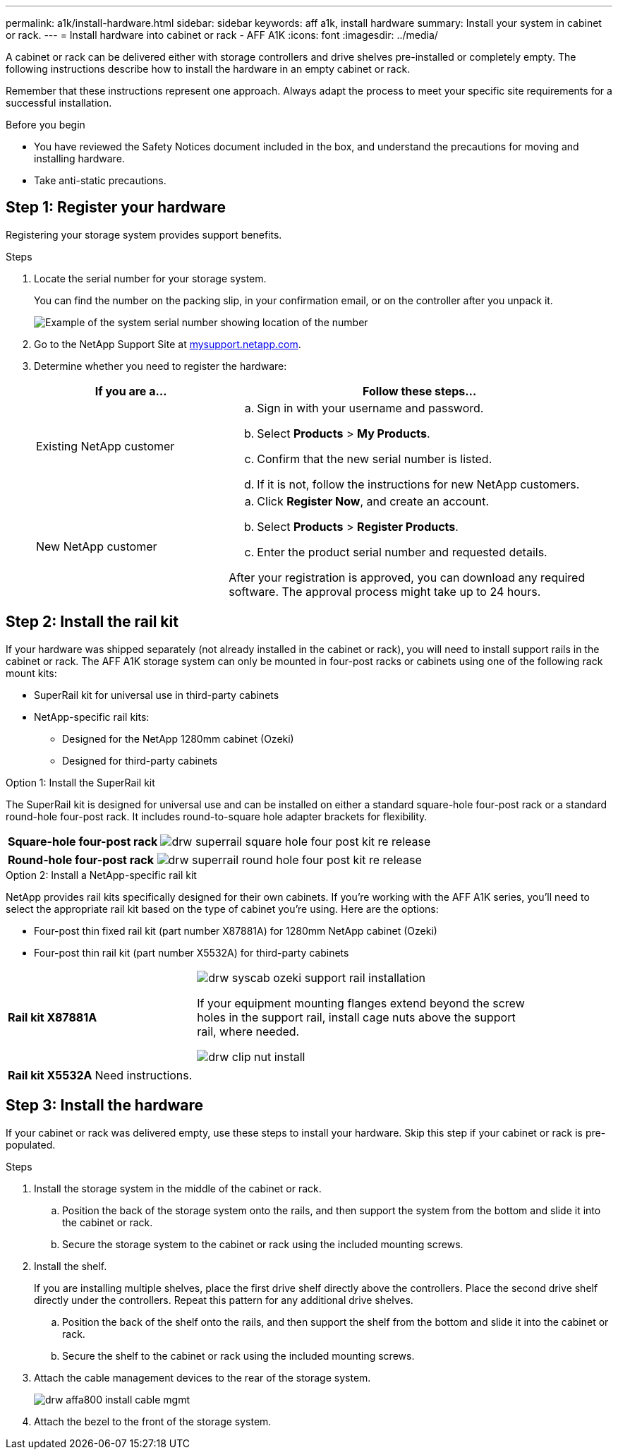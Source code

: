 ---
permalink: a1k/install-hardware.html
sidebar: sidebar
keywords: aff a1k, install hardware
summary: Install your system in cabinet or rack.
---
= Install hardware into cabinet or rack - AFF A1K
:icons: font
:imagesdir: ../media/

[.lead]
A cabinet or rack can be delivered either with storage controllers and drive shelves pre-installed or completely empty. The following instructions describe how to install the hardware in an empty cabinet or rack. 

Remember that these instructions represent one approach. Always adapt the process to meet your specific site requirements for a successful installation.

.Before you begin
* You have reviewed the Safety Notices document included in the box, and understand the precautions for moving and installing hardware.

* Take anti-static precautions.


== Step 1: Register your hardware
Registering your storage system provides support benefits.

.Steps

. Locate the serial number for your storage system. 
+
You can find the number on the packing slip, in your confirmation email, or on the controller after you unpack it.
+
image::../media/drw_ssn_label.png[Example of the system serial number showing location of the number]
+

. Go to the NetApp Support Site at http://mysupport.netapp.com/[mysupport.netapp.com^].
. Determine whether you need to register the hardware:
+
[cols="1a,2a" options="header"]
|===
| If you are a...| Follow these steps...
a|
Existing NetApp customer
a|

 .. Sign in with your username and password.
 .. Select *Products* > *My Products*.
 .. Confirm that the new serial number is listed.
 .. If it is not, follow the instructions for new NetApp customers.

a|
New NetApp customer
a|

 .. Click *Register Now*, and create an account.
 .. Select *Products* > *Register Products*.
 .. Enter the product serial number and requested details.

After your registration is approved, you can download any required software. The approval process might take up to 24 hours.
|===

== Step 2: Install the rail kit
If your hardware was shipped separately (not already installed in the cabinet or rack), you will need to install support rails in the cabinet or rack.
The AFF A1K storage system can only be mounted in four-post racks or cabinets using one of the following rack mount kits:

* SuperRail kit for universal use in third-party cabinets
* NetApp-specific rail kits:
** Designed for the NetApp 1280mm cabinet (Ozeki)
** Designed for third-party cabinets 

// start tabbed area

[role="tabbed-block"]
====

.Option 1: Install the SuperRail kit
The SuperRail kit is designed for universal use and can be installed on either a standard square-hole four-post rack or a standard round-hole four-post rack.
It includes round-to-square hole adapter brackets for flexibility.

--
[%rotate, grid="none", frame="none", cols="5,9,2"]
|===
|*Square-hole four-post rack*
a| image::../media/drw_superrail_square_hole_four_post_kit_re_release.png[] 
|

|===


[%rotate, grid="none", frame="none", cols="5,9,2"]
|===
|*Round-hole four-post rack*
a| image::../media/drw_superrail_round_hole_four_post_kit_re_release.png[]
|

|===

--

.Option 2: Install a NetApp-specific rail kit
NetApp provides rail kits specifically designed for their own cabinets. If you’re working with the AFF A1K series, you’ll need to select the appropriate rail kit based on the type of cabinet you’re using. Here are the options:

* Four-post thin fixed rail kit (part number X87881A) for 1280mm NetApp cabinet (Ozeki)

* Four-post thin rail kit (part number X5532A) for third-party cabinets
+


[%rotate, grid="none", frame="none", cols="5,9,2"]
|===
| *Rail kit X87881A*
a| image::../media/drw_syscab_ozeki_support_rail_installation.gif[]
If your equipment mounting flanges extend beyond the screw holes in the support rail, install cage nuts above the support rail, where needed.

image::../media/drw_clip_nut_install.gif[] 
|

|===


[%rotate, grid="none", frame="none", cols="5,9,2"]
|===
| *Rail kit X5532A*
a| Need instructions.
|

|===

--


--

====

// end tabbed area

== Step 3: Install the hardware
If your cabinet or rack was delivered empty, use these steps to install your hardware. Skip this step if your cabinet or rack is pre-populated.

.Steps

. Install the storage system in the middle of the cabinet or rack.
+
.. Position the back of the storage system onto the rails, and then support the system from the bottom and slide it into the cabinet or rack.

.. Secure the storage system to the cabinet or rack using the included mounting screws.
+
. Install the shelf.
+
If you are installing multiple shelves, place the first drive shelf directly above the controllers. Place the second drive shelf directly under the controllers. Repeat this pattern for any additional drive shelves.

.. Position the back of the shelf onto the rails, and then support the shelf from the bottom and slide it into the cabinet or rack.

.. Secure the shelf to the cabinet or rack using the included mounting screws.
+
. Attach the cable management devices to the rear of the storage system.
+
image::../media/drw_affa800_install_cable_mgmt.png[]

. Attach the bezel to the front of the storage system.

